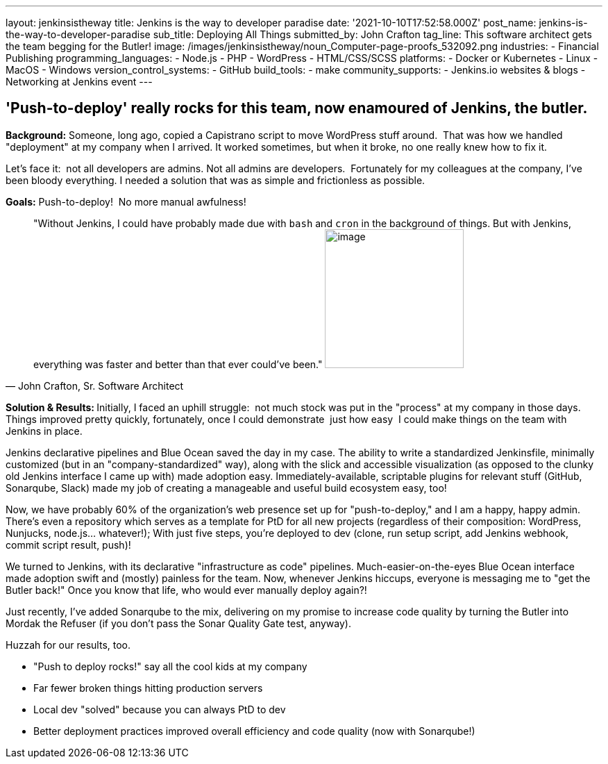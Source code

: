 ---
layout: jenkinsistheway
title: Jenkins is the way to developer paradise
date: '2021-10-10T17:52:58.000Z'
post_name: jenkins-is-the-way-to-developer-paradise
sub_title: Deploying All Things
submitted_by: John Crafton
tag_line: This software architect gets the team begging for the Butler!
image: /images/jenkinsistheway/noun_Computer-page-proofs_532092.png
industries:
  - Financial Publishing
programming_languages:
  - Node.js
  - PHP
  - ​​WordPress
  - HTML/CSS/SCSS
platforms:
  - Docker or Kubernetes
  - Linux
  - MacOS
  - Windows
version_control_systems:
  - GitHub
build_tools:
  - make
community_supports:
  - Jenkins.io websites & blogs
  - Networking at Jenkins event
---




== 'Push-to-deploy' really rocks for this team, now enamoured of Jenkins, the butler.

*Background:* Someone, long ago, copied a Capistrano script to move WordPress stuff around.  That was how we handled "deployment" at my company when I arrived. It worked sometimes, but when it broke, no one really knew how to fix it.

Let's face it:  not all developers are admins. Not all admins are developers.  Fortunately for my colleagues at the company, I've been bloody everything. I needed a solution that was as simple and frictionless as possible.  

*Goals:* Push-to-deploy!  No more manual awfulness!





[.testimonal]
[quote, "John Crafton, Sr. Software Architect"]
"Without Jenkins, I could have probably made due with `bash` and `cron` in the background of things. But with Jenkins, everything was faster and better than that ever could've been."
image:/images/jenkinsistheway/Jenkins-logo.png[image,width=200,height=200]


**Solution & Results: **Initially, I faced an uphill struggle:  not much stock was put in the "process" at my company in those days. Things improved pretty quickly, fortunately, once I could demonstrate  just how easy  I could make things on the team with Jenkins in place.

Jenkins declarative pipelines and Blue Ocean saved the day in my case. The ability to write a standardized Jenkinsfile, minimally customized (but in an "company-standardized" way), along with the slick and accessible visualization (as opposed to the clunky old Jenkins interface I came up with) made adoption easy. Immediately-available, scriptable plugins for relevant stuff (GitHub, Sonarqube, Slack) made my job of creating a manageable and useful build ecosystem easy, too!

Now, we have probably 60% of the organization's web presence set up for "push-to-deploy," and I am a happy, happy admin. There's even a repository which serves as a template for PtD for all new projects (regardless of their composition: WordPress, Nunjucks, node.js... whatever!); With just five steps, you're deployed to dev (clone, run setup script, add Jenkins webhook, commit script result, push)!

We turned to Jenkins, with its declarative "infrastructure as code" pipelines. Much-easier-on-the-eyes Blue Ocean interface made adoption swift and (mostly) painless for the team. Now, whenever Jenkins hiccups, everyone is messaging me to "get the Butler back!" Once you know that life, who would ever manually deploy again?!

Just recently, I've added Sonarqube to the mix, delivering on my promise to increase code quality by turning the Butler into Mordak the Refuser (if you don't pass the Sonar Quality Gate test, anyway).  

Huzzah for our results, too.

* "Push to deploy rocks!" say all the cool kids at my company
* Far fewer broken things hitting production servers 
* Local dev "solved" because you can always PtD to dev
* Better deployment practices improved overall efficiency and code quality (now with Sonarqube!)
